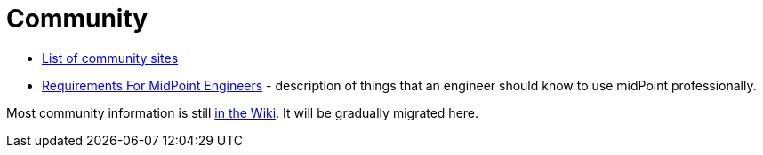 = Community

* link:sites/[List of community sites]
* link:engineering-requirements[Requirements For MidPoint Engineers] - description of things that an engineer should know to use midPoint professionally.

Most community information is still https://wiki.evolveum.com/display/midPoint/Participation[in the Wiki].
It will be gradually migrated here.
